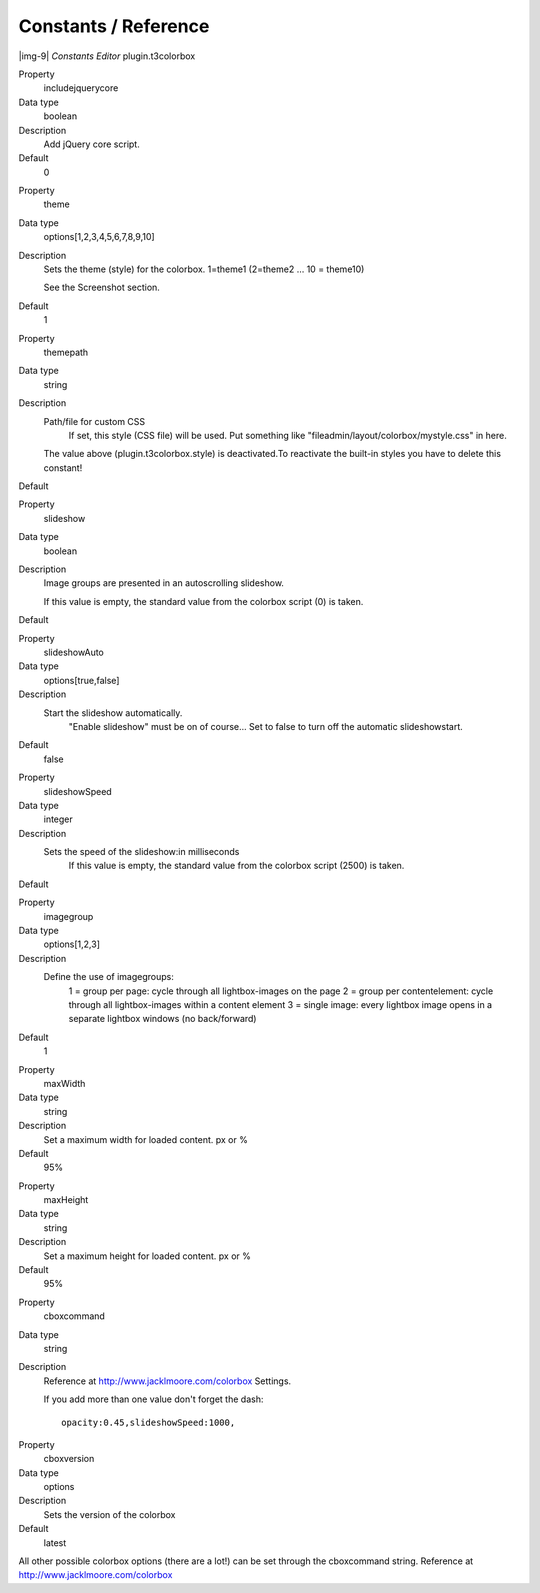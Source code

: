 ﻿.. include:: Images.txt

.. ==================================================
.. FOR YOUR INFORMATION
.. --------------------------------------------------
.. -*- coding: utf-8 -*- with BOM.

.. ==================================================
.. DEFINE SOME TEXTROLES
.. --------------------------------------------------
.. role::   underline
.. role::   typoscript(code)
.. role::   ts(typoscript)
   :class:  typoscript
.. role::   php(code)


Constants / Reference
^^^^^^^^^^^^^^^^^^^^^

|img-9|  *Constants Editor*
plugin.t3colorbox

.. ### BEGIN~OF~TABLE ###

.. container:: table-row

   Property
         includejquerycore

   Data type
         boolean

   Description
         Add jQuery core script.

   Default
         0


.. container:: table-row

   Property
         theme

   Data type
         options[1,2,3,4,5,6,7,8,9,10]

   Description
         Sets the theme (style) for the colorbox. 1=theme1 (2=theme2 … 10 = theme10)

         See the Screenshot section.

   Default
         1


.. container:: table-row

   Property
         themepath

   Data type
         string

   Description
         Path/file for custom CSS
		 If set, this style (CSS file) will be used. Put something like "fileadmin/layout/colorbox/mystyle.css" in here.
         The value above (plugin.t3colorbox.style) is deactivated.To reactivate the built-in styles you have to delete this constant!

   Default



.. container:: table-row

   Property
         slideshow

   Data type
         boolean

   Description
         Image groups are presented in an autoscrolling slideshow.

         If this value is empty, the standard value from the colorbox script (0) is taken.

   Default




.. container:: table-row

   Property
         slideshowAuto

   Data type
         options[true,false]

   Description
         Start the slideshow automatically.
		 "Enable slideshow" must be on of course...
		 Set to false to turn off the automatic slideshowstart.

   Default
         false


.. container:: table-row

   Property
         slideshowSpeed

   Data type
         integer

   Description
         Sets the speed of the slideshow:in milliseconds
		 If this value is empty, the standard value from the colorbox script (2500) is taken.

   Default


.. container:: table-row

   Property
         imagegroup

   Data type
         options[1,2,3]

   Description
         Define the use of imagegroups:
		 1 = group per page: cycle through all lightbox-images on the page
		 2 = group per contentelement: cycle through all lightbox-images within a content element
		 3 = single image: every lightbox image opens in a separate lightbox windows (no back/forward)

   Default
		 1


.. container:: table-row

   Property
         maxWidth

   Data type
         string

   Description
         Set a maximum width for loaded content. px or %

   Default
         95%


.. container:: table-row

   Property
         maxHeight

   Data type
         string

   Description
         Set a maximum height for loaded content. px or %

   Default
         95%


.. container:: table-row

   Property
         cboxcommand

   Data type
         string

   Description
         Reference at http://www.jacklmoore.com/colorbox Settings.

         If you add more than one value don't forget the dash:

         ::

            opacity:0.45,slideshowSpeed:1000,


.. container:: table-row

   Property
         cboxversion

   Data type
         options

   Description
         Sets the version of the colorbox

   Default
         latest


.. ###### END~OF~TABLE ######

All other possible colorbox options (there are a lot!) can be set through the cboxcommand string.
Reference at http://www.jacklmoore.com/colorbox

